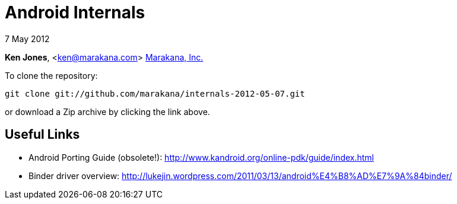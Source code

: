 = Android Internals

7 May 2012

*Ken Jones*, <ken@marakana.com>
http://marakana.com[Marakana, Inc.]

To clone the repository:

	git clone git://github.com/marakana/internals-2012-05-07.git

or download a Zip archive by clicking the link above.

== Useful Links

* Android Porting Guide (obsolete!): http://www.kandroid.org/online-pdk/guide/index.html

* Binder driver overview: http://lukejin.wordpress.com/2011/03/13/android%E4%B8%AD%E7%9A%84binder/

